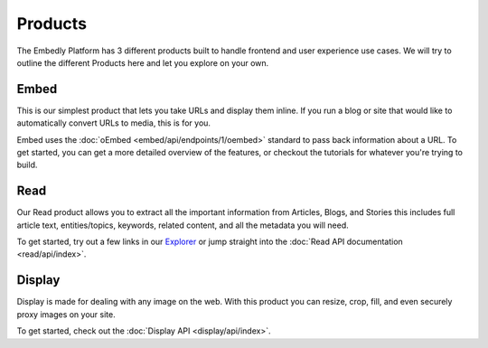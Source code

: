 .. _products:

Products
========
The Embedly Platform has 3 different products built to handle
frontend and user experience use cases. We will try 
to outline the different Products here and let you
explore on your own.

Embed
-----
This is our simplest product that lets you take URLs and display them inline.
If you run a blog or site that would like to automatically convert URLs to
media, this is for you.

Embed uses the :doc:`oEmbed <embed/api/endpoints/1/oembed>` standard to
pass back information about a URL. To get started, you can get a
more detailed overview of the features, or checkout the tutorials
for whatever you're trying to build.

Read
----
Our Read product allows you to extract all the important information
from Articles, Blogs, and Stories this includes full article text,
entities/topics, keywords, related content, and all the metadata
you will need.

To get started, try out a few links in our `Explorer </docs/explore/article>`_
or jump straight into the :doc:`Read API documentation <read/api/index>`.

Display
-------
Display is made for dealing with any image on the web. With this product
you can resize, crop, fill, and even securely proxy images on your site.

To get started, check out the :doc:`Display API  <display/api/index>`.
